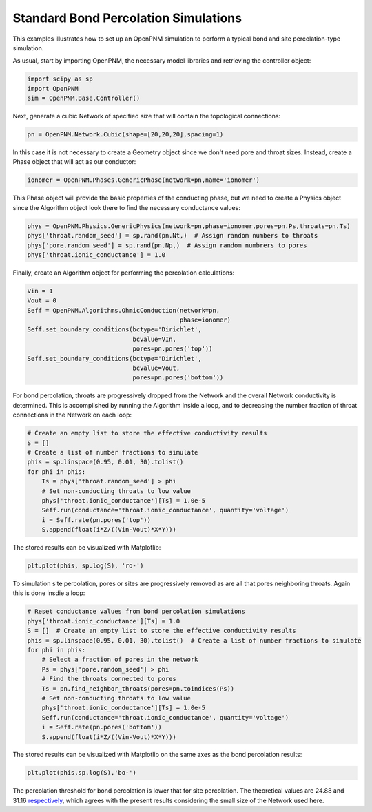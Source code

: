 .. _bond_percolation_example:

===============================================================================
Standard Bond Percolation Simulations
===============================================================================
This examples illustrates how to set up an OpenPNM simulation to perform a typical bond and site percolation-type simulation.

As usual, start by importing OpenPNM, the necessary model libraries and retrieving the controller object:

.. code-block:: python

    import scipy as sp
    import OpenPNM
    sim = OpenPNM.Base.Controller()

Next, generate a cubic Network of specified size that will contain the topological connections:

.. code-block:: python

    pn = OpenPNM.Network.Cubic(shape=[20,20,20],spacing=1)

In this case it is not necessary to create a Geometry object since we don't need pore and throat sizes.  Instead, create a Phase object that will act as our conductor:

.. code-block:: python

    ionomer = OpenPNM.Phases.GenericPhase(network=pn,name='ionomer')

This Phase object will provide the basic properties of the conducting phase, but we need to create a Physics object since the Algorithm object look there to find the necessary conductance values:

.. code-block:: python

    phys = OpenPNM.Physics.GenericPhysics(network=pn,phase=ionomer,pores=pn.Ps,throats=pn.Ts)
    phys['throat.random_seed'] = sp.rand(pn.Nt,)  # Assign random numbers to throats
    phys['pore.random_seed'] = sp.rand(pn.Np,)  # Assign random numbrers to pores
    phys['throat.ionic_conductance'] = 1.0

Finally, create an Algorithm object for performing the percolation calculations:

.. code-block:: python

    Vin = 1
    Vout = 0
    Seff = OpenPNM.Algorithms.OhmicConduction(network=pn,
                                              phase=ionomer)
    Seff.set_boundary_conditions(bctype='Dirichlet',
                                 bcvalue=VIn,
                                 pores=pn.pores('top'))
    Seff.set_boundary_conditions(bctype='Dirichlet',
                                 bcvalue=Vout,
                                 pores=pn.pores('bottom'))

For bond percolation, throats are progressively dropped from the Network and the overall Network conductivity is determined.  This is accomplished by running the Algorithm inside a loop, and to decreasing the number fraction of throat connections in the Network on each loop:

.. code-block:: python

    # Create an empty list to store the effective conductivity results
    S = []
    # Create a list of number fractions to simulate
    phis = sp.linspace(0.95, 0.01, 30).tolist()
    for phi in phis:
        Ts = phys['throat.random_seed'] > phi
        # Set non-conducting throats to low value
        phys['throat.ionic_conductance'][Ts] = 1.0e-5
        Seff.run(conductance='throat.ionic_conductance', quantity='voltage')
        i = Seff.rate(pn.pores('top'))
        S.append(float(i*Z/((Vin-Vout)*X*Y)))

The stored results can be visualized with Matplotlib:

.. code-block:: python

   plt.plot(phis, sp.log(S), 'ro-')

To simulation site percolation, pores or sites are progressively removed as are all that pores neighboring throats.  Again this is done insdie a loop:

.. code-block:: python

    # Reset conductance values from bond percolation simulations
    phys['throat.ionic_conductance'][Ts] = 1.0
    S = []  # Create an empty list to store the effective conductivity results
    phis = sp.linspace(0.95, 0.01, 30).tolist()  # Create a list of number fractions to simulate
    for phi in phis:
        # Select a fraction of pores in the network
        Ps = phys['pore.random_seed'] > phi
        # Find the throats connected to pores
        Ts = pn.find_neighbor_throats(pores=pn.toindices(Ps))
        # Set non-conducting throats to low value
        phys['throat.ionic_conductance'][Ts] = 1.0e-5
        Seff.run(conductance='throat.ionic_conductance', quantity='voltage')
        i = Seff.rate(pn.pores('bottom'))
        S.append(float(i*Z/((Vin-Vout)*X*Y)))

The stored results can be visualized with Matplotlib on the same axes as the bond percolation results:

.. code-block:: python

    plt.plot(phis,sp.log(S),'bo-')

The percolation threshold for bond percolation is lower that for site percolation.  The theoretical values are 24.88 and 31.16 `respectively <http://en.wikipedia.org/wiki/Percolation_threshold#Thresholds_on_3D_lattices>`_, which agrees with the present results considering the small size of the Network used here.
